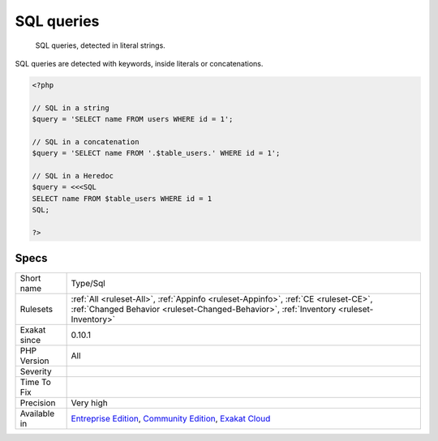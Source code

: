 .. _type-sql:

.. _sql-queries:

SQL queries
+++++++++++

  SQL queries, detected in literal strings. 

SQL queries are detected with keywords, inside literals or concatenations.

.. code-block:: php
   
   <?php
   
   // SQL in a string
   $query = 'SELECT name FROM users WHERE id = 1';
   
   // SQL in a concatenation
   $query = 'SELECT name FROM '.$table_users.' WHERE id = 1';
   
   // SQL in a Heredoc
   $query = <<<SQL
   SELECT name FROM $table_users WHERE id = 1
   SQL;
   
   ?>

Specs
_____

+--------------+-----------------------------------------------------------------------------------------------------------------------------------------------------------------------------------------+
| Short name   | Type/Sql                                                                                                                                                                                |
+--------------+-----------------------------------------------------------------------------------------------------------------------------------------------------------------------------------------+
| Rulesets     | :ref:`All <ruleset-All>`, :ref:`Appinfo <ruleset-Appinfo>`, :ref:`CE <ruleset-CE>`, :ref:`Changed Behavior <ruleset-Changed-Behavior>`, :ref:`Inventory <ruleset-Inventory>`            |
+--------------+-----------------------------------------------------------------------------------------------------------------------------------------------------------------------------------------+
| Exakat since | 0.10.1                                                                                                                                                                                  |
+--------------+-----------------------------------------------------------------------------------------------------------------------------------------------------------------------------------------+
| PHP Version  | All                                                                                                                                                                                     |
+--------------+-----------------------------------------------------------------------------------------------------------------------------------------------------------------------------------------+
| Severity     |                                                                                                                                                                                         |
+--------------+-----------------------------------------------------------------------------------------------------------------------------------------------------------------------------------------+
| Time To Fix  |                                                                                                                                                                                         |
+--------------+-----------------------------------------------------------------------------------------------------------------------------------------------------------------------------------------+
| Precision    | Very high                                                                                                                                                                               |
+--------------+-----------------------------------------------------------------------------------------------------------------------------------------------------------------------------------------+
| Available in | `Entreprise Edition <https://www.exakat.io/entreprise-edition>`_, `Community Edition <https://www.exakat.io/community-edition>`_, `Exakat Cloud <https://www.exakat.io/exakat-cloud/>`_ |
+--------------+-----------------------------------------------------------------------------------------------------------------------------------------------------------------------------------------+


